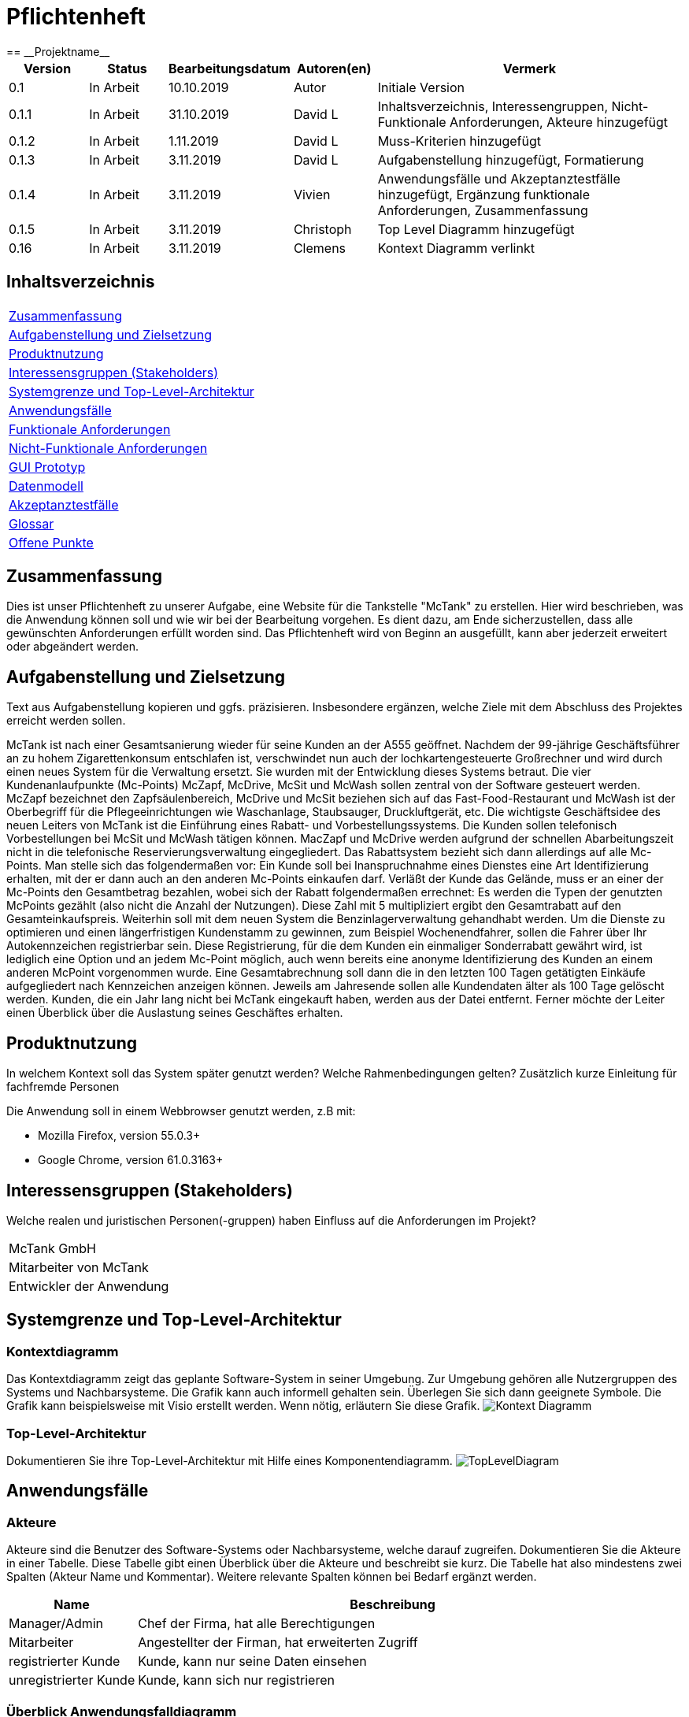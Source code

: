 = Pflichtenheft
:project_name: Projektname
== __{project_name}__

[options="header"]
[cols="1, 1, 1, 1, 4"]
|===
|Version | Status      | Bearbeitungsdatum   | Autoren(en) |  Vermerk
|0.1     | In Arbeit   | 10.10.2019          | Autor       | Initiale Version
|0.1.1   | In Arbeit   | 31.10.2019          | David L     | Inhaltsverzeichnis, Interessengruppen, Nicht-Funktionale Anforderungen, Akteure hinzugefügt
|0.1.2   | In Arbeit   | 1.11.2019           | David L     | Muss-Kriterien hinzugefügt
|0.1.3   | In Arbeit   | 3.11.2019           | David L     | Aufgabenstellung hinzugefügt, Formatierung
|0.1.4   | In Arbeit   | 3.11.2019           | Vivien      | Anwendungsfälle und Akzeptanztestfälle hinzugefügt, Ergänzung funktionale Anforderungen, Zusammenfassung
|0.1.5   | In Arbeit   | 3.11.2019           | Christoph     | Top Level Diagramm hinzugefügt
|0.16    | In Arbeit   | 3.11.2019           | Clemens       | Kontext Diagramm verlinkt
|===

== Inhaltsverzeichnis
[cols="1"]
|===
|<<Zusammenfassung>>
|<<Aufgabenstellung und Zielsetzung>>
|<<Produktnutzung>>
|<<Interessensgruppen (Stakeholders)>>
|<<Systemgrenze und Top-Level-Architektur>>
|<<Anwendungsfälle>>
|<<Funktionale Anforderungen>>
|<<Nicht-Funktionale Anforderungen>>
|<<GUI Prototyp>>
|<<Datenmodell>>
|<<Akzeptanztestfälle>>
|<<Glossar>>
|<<Offene Punkte>>
|===

== Zusammenfassung
Dies ist unser Pflichtenheft zu unserer Aufgabe, eine Website für die Tankstelle "McTank" zu erstellen. Hier wird beschrieben, was die Anwendung können soll und wie wir bei der Bearbeitung vorgehen. Es dient dazu, am Ende sicherzustellen, dass alle gewünschten Anforderungen erfüllt worden sind. Das Pflichtenheft wird von Beginn an ausgefüllt, kann aber jederzeit erweitert oder abgeändert werden. 

== Aufgabenstellung und Zielsetzung
Text aus Aufgabenstellung kopieren und ggfs. präzisieren.
Insbesondere ergänzen, welche Ziele mit dem Abschluss des Projektes erreicht werden sollen.

McTank ist nach einer Gesamtsanierung wieder für seine Kunden an der A555 geöffnet. Nachdem der 99-jährige Geschäftsführer an zu hohem Zigarettenkonsum entschlafen ist, verschwindet nun auch der lochkartengesteuerte Großrechner und wird durch einen neues System für die Verwaltung ersetzt. Sie wurden mit der Entwicklung dieses Systems betraut.  Die vier Kundenanlaufpunkte (Mc-Points) McZapf, McDrive, McSit und McWash sollen zentral von der Software gesteuert werden. McZapf bezeichnet den Zapfsäulenbereich, McDrive und McSit beziehen sich auf das Fast-Food-Restaurant und McWash ist der Oberbegriff für die Pflegeeinrichtungen wie Waschanlage, Staubsauger, Druckluftgerät, etc.  Die wichtigste Geschäftsidee des neuen Leiters von McTank ist die Einführung eines Rabatt- und Vorbestellungssystems. Die Kunden sollen telefonisch Vorbestellungen bei McSit und McWash tätigen können. MacZapf und McDrive werden aufgrund der schnellen Abarbeitungszeit nicht in die telefonische Reservierungsverwaltung eingegliedert.  Das Rabattsystem bezieht sich dann allerdings auf alle Mc-Points. Man stelle sich das folgendermaßen vor: Ein Kunde soll bei Inanspruchnahme eines Dienstes eine Art Identifizierung erhalten, mit der er dann auch an den anderen Mc-Points einkaufen darf. Verläßt der Kunde das Gelände, muss er an einer der Mc-Points den Gesamtbetrag bezahlen, wobei sich der Rabatt folgendermaßen errechnet: Es werden die Typen der genutzten McPoints gezählt (also nicht die Anzahl der Nutzungen). Diese Zahl mit 5 multipliziert ergibt den Gesamtrabatt auf den Gesamteinkaufspreis.  Weiterhin soll mit dem neuen System die Benzinlagerverwaltung gehandhabt werden.  Um die Dienste zu optimieren und einen längerfristigen Kundenstamm zu gewinnen, zum Beispiel Wochenendfahrer, sollen die Fahrer über Ihr Autokennzeichen registrierbar sein. Diese Registrierung, für die dem Kunden ein einmaliger Sonderrabatt gewährt wird, ist lediglich eine Option und an jedem Mc-Point möglich, auch wenn bereits eine anonyme Identifizierung des Kunden an einem anderen McPoint vorgenommen wurde. Eine Gesamtabrechnung soll dann die in den letzten 100 Tagen getätigten Einkäufe aufgegliedert nach Kennzeichen anzeigen können. Jeweils am Jahresende sollen alle Kundendaten älter als 100 Tage gelöscht werden. Kunden, die ein Jahr lang nicht bei McTank eingekauft haben, werden aus der Datei entfernt.  Ferner möchte der Leiter einen Überblick über die Auslastung seines Geschäftes erhalten.  
 

== Produktnutzung
In welchem Kontext soll das System später genutzt werden? Welche Rahmenbedingungen gelten?
Zusätzlich kurze Einleitung für fachfremde Personen

Die Anwendung soll in einem Webbrowser genutzt werden, z.B mit:

 - Mozilla Firefox, version 55.0.3+
 - Google Chrome, version 61.0.3163+

== Interessensgruppen (Stakeholders)
Welche realen und juristischen Personen(-gruppen) haben Einfluss auf die Anforderungen im Projekt?

[cols="1"]
|===
|McTank GmbH
|Mitarbeiter von McTank
|Entwickler der Anwendung
|===

== Systemgrenze und Top-Level-Architektur

=== Kontextdiagramm
Das Kontextdiagramm zeigt das geplante Software-System in seiner Umgebung. Zur Umgebung gehören alle Nutzergruppen des Systems und Nachbarsysteme. Die Grafik kann auch informell gehalten sein. Überlegen Sie sich dann geeignete Symbole. Die Grafik kann beispielsweise mit Visio erstellt werden. Wenn nötig, erläutern Sie diese Grafik.
image:models/analysis/Kontext_Diagramm.vpp[]

=== Top-Level-Architektur
Dokumentieren Sie ihre Top-Level-Architektur mit Hilfe eines Komponentendiagramm.
image:models/analysis/TopLevelDiagram.svg[]

== Anwendungsfälle

=== Akteure

Akteure sind die Benutzer des Software-Systems oder Nachbarsysteme, welche darauf zugreifen. Dokumentieren Sie die Akteure in einer Tabelle. Diese Tabelle gibt einen Überblick über die Akteure und beschreibt sie kurz. Die Tabelle hat also mindestens zwei Spalten (Akteur Name und Kommentar).
Weitere relevante Spalten können bei Bedarf ergänzt werden.

// See http://asciidoctor.org/docs/user-manual/#tables
[options="header"]
[cols="1,4"]
|===
|Name |Beschreibung
|Manager/Admin  |Chef der Firma, hat alle Berechtigungen
|Mitarbeiter    |Angestellter der Firman, hat erweiterten Zugriff
|registrierter Kunde | Kunde, kann nur seine Daten einsehen
|unregistrierter Kunde | Kunde, kann sich nur registrieren
|===

=== Überblick Anwendungsfalldiagramm

image:models/analysis/UseCaseSWT.svg[]

=== Anwendungsfallbeschreibungen
Dieser Unterabschnitt beschreibt die Anwendungsfälle. In dieser Beschreibung müssen noch nicht alle Sonderfälle und Varianten berücksichtigt werden. Schwerpunkt ist es, die wichtigsten Anwendungsfälle des Systems zu finden. Wichtig sind solche Anwendungsfälle, die für den Auftraggeber, den Nutzer den größten Nutzen bringen.
Für komplexere Anwendungsfälle ein UML-Sequenzdiagramm ergänzen.
Einfache Anwendungsfälle mit einem Absatz beschreiben.
Die typischen Anwendungsfälle (Anlegen, Ändern, Löschen) können zu einem einzigen zusammengefasst werden.

[cols="1h, 3"]
[[UC1]]
|===
|ID                          |**<<UC1>>**
|Name                        |Registrierung
|Beschreibung                |Ein nicht registrierter User kann sich einen eigenen Benutzeraccount erstellen
|Personen                    |Nicht registrierter User
|Auslöser                    |Der Benutzer kann sich auf der Website registrieren
|Voraussetzung(en)           |Das KFZ-Kennzeichen gehört noch keinem Benutzerkonto an, ist aber schon anonym registriert
|notwendige Schritte         |1. Der Benutzer drückt auf "Benutzerkonto anlegen" +
2. Er gibt sein KFZ-Kennzeichen, E-Mail-Adresse, Name, Zahlungsinformationen etc. ein +
3. Prüfung, ob das Kennzeichen schon registriert ist +
 wenn ja, Fehlermeldung +
 wenn nicht, Erstellung des Benutzerkontos
|Erweiterungen               |-
|Funktionale Anforderungen   |<<F2>>
|===

[cols="1h, 3"]
[[UC2]]
|===
|ID                          |**<<UC2>>**
|Name                        |Benzinbestellung
|Beschreibung                |Manager bestellt Benzin nach
|Personen                    |Manager
|Auslöser                    |Manager wird benachrichtigt, wenn die Lagerbestände unter 25% sind
|Voraussetzung(en)           |Lager ist nicht voll
|notwendige Schritte         |1. Manager bekommt automatische Benachrichtung, wenn Benzin nachbestellt werden muss +
2. Prognose bzw. Empfehlung, wie viel nachbestellt werden soll +
3. Manager entscheidet und bestellt 
|Erweiterungen               |-
|Funktionale Anforderungen   |<<F7>>
|===

[cols="1h, 3"]
[[UC3]]
|===
|ID                          |**<<UC3>>**
|Name                        |Rabatt für den Kunden
|Beschreibung                |Kunde löst Rabatte ein
|Personen                    |registrierter Kunde, Mitarbeiter
|Auslöser                    |Kunde erhält bei Registrierung einen einmaligen Rabatt in Höhe von 10% und zusätzlich gibt es pro genutzten McPoint 5% Rabatt
|Voraussetzung(en)           |Kunde ist registriert und nimmt mind. einen McPoint in Anspruch
|notwendige Schritte         |1. Kunde registriert sich +
2. nutzt einen McPoint +
3. erhält Rabatte
|Erweiterungen               |-
|Funktionale Anforderungen   |<<F1>>
|===

[cols="1h, 3"]
[[UC4]]
|===
|ID                          |**<<UC4>>**
|Name                        |Altersabfrage
|Beschreibung                |Kunde muss 18 sein, wenn er Zigaretten und Alkohol kaufen will
|Personen                    |Kunde, Mitarbeiter
|Auslöser                    |Kunde geht zur Kasse und möchte Alkohol und Zigaretten kaufen
|Voraussetzung(en)           |Kunde betritt McTank
|notwendige Schritte         |1. Kunde sucht sich gewünschte Waren (Alkohol, Zigaretten) aus und geht zur Kasse +
2. Kassensystem fordert Altersabfrage +
3. Mitarbeiter kontrolliert Ausweisdokument des Kunden 
|Erweiterungen               |-
|Funktionale Anforderungen   |
|===

[cols="1h, 3"]
[[UC5]]
|===
|ID                          |**<<UC5>>**
|Name                        |Login/Logout
|Beschreibung                |Ein Benutzer kann sich in sein Benutzerkonto einloggen und wieder ausloggen
|Personen                    |registrierter Benutzer
|Auslöser                    |Login: Benutzer meldet sich an, um mehr Funktionen zu nutzen +
Logout: Benutzer möchte Shop verlassen
|Voraussetzung(en)           |Login: Benutzer ist noch nicht authentifiziert +
Logout: Benutzer ist  authentifiziert
|notwendige Schritte         |Login: +
1. Benutzer geht auf "Login"-Button +
2. er gibt seine Anmeldedaten ein +
3. drückt auf "Bestätigen" +
Logout: +
1. Benutzer geht auf "Logout"-Button +
2. Benutzer ist nicht mehr authentifiziert und ihm wird die Startseite angezeigt
|Erweiterungen               |-
|Funktionale Anforderungen   |
|===

[cols="1h, 3"]
[[UC6]]
|===
|ID                          |**<<UC6>>**
|Name                        |Bestellungen ansehen
|Beschreibung                |Der Manager hat Übersicht über alle getätigten Bestellungen
|Personen                    |Manager
|Auslöser                    |Er wählt die Rubrik "Bestellungen" auf der Website aus
|Voraussetzung(en)           |Der Manager loggt sich erfolgreich auf der Website als Manager ein
|notwendige Schritte         |1. Er wählt die Rubrik "Bestellungen" auf der Website aus +
2. eine vollständige Liste aller getätigten Bestellungen wird angezeigt
|Erweiterungen               |-
|Funktionale Anforderungen   |<<F9>>
|===

[cols="1h, 3"]
[[UC7]]
|===
|ID                          |**<<UC7>>**
|Name                        |Tischreservierung
|Beschreibung                |Ein Kunde möchte einen Tisch bei McSit bestellen
|Personen                    |Kunde, Mitarbeiter
|Auslöser                    |Kunde ruft bei McSit an, um einen Tisch zu bestellen
|Voraussetzung(en)           |Kunde ruft Website von McTank auf und findet dort die notwendige Telefonnummer
|notwendige Schritte         |1. Kunde meldet sich telefonisch bei McSit und fragt eine Tischreservierung an +
2. Mitarbeiter prüft, ob ein Tisch zu der vom Kunden gewünschten Zeit frei ist +
wenn ja, Tisch wird reserviert +
wenn nein, Reservierung fehlgeschlagen
|Erweiterungen               |-
|Funktionale Anforderungen   |<<F3>>
|===
== Funktionale Anforderungen

=== Muss-Kriterien
Was das zu erstellende Programm auf alle Fälle leisten muss.

[options="header"]
[cols="3"]
|===
|ID |Kriterium            |Beschreibung
|[[F1]]<<F1>>|Rabattsystem         |Kunden bekommen für die Nutzung verschiedener McPoints Rabatt sowie bei Registrierung.
|[[F2]]<<F2>>|Kundenregistrierung  |Kunden müssen sich registrieren können.
|[[F3]]<<F3>>|Reservierungen       |Mitarbeiter müssen auf Kundenwunsch Reservierungen für McSit und McWash erstellen können.
|[[F4]]<<F4>>|Produktreklamation   |Kunden können Produkte zurückgeben. (außer Kraftstoff)
|[[F5]]<<F5>>|Kraftstoffverwaltung |Es soll eine Meldung an den Manager und die Tankstellenmitarbeiter geben, wenn die Kraftstofflager zur                   Neige gehen.
|[[F6]]<<F6>>|Prognose für Kraftstoff |Auf Grund des Verbrauchs der vergangenen Zeit soll es eine Empfehung geben, wie viel Kraftstoff für den Folgetag bestellt werden sollte.
|[[F7]]<<F7>>|Kraftstoffbestellung |Der Manager kann Kraftstoff bestellen, entweder nach der Empfehlung oder nach eigenem Ermessen.
|[[F8]]<<F8>>|Bezahlsystem         |Bei jedem Mitarbeiter können die Kunden bezahlen.
|[[F9]]<<F9>>|Verkaufshistorie     |Der Manager soll eine Aufstellung sehen, was in den letzten 100 Tagen verkauft wurde.
|[[F10]]<<F10>>|Kundenstammreinigung |registrierte Kunden die länger als ein Jahr nicht bei McTank eingekauft haben werden aus dem Datenbestand gelöscht.
|[[F11]]<<F11>>|Geschäftsauslastung  |Der Manager soll die Geschäftsauslastung einsehen können.
|===

=== Kann-Kriterien
Anforderungen die das Programm leisten können soll, aber für den korrekten Betrieb entbehrlich sind.

== Nicht-Funktionale Anforderungen

=== Qualitätsziele

[cols="1"]
|===
| Wartbarkeit: 3
| Erweiterbarkeit: 2
| Benutzerfreundlichkeit: 3
| Skalierbarkeit: 4
| Verlässlichkeit: 5
| Performance: 5
| Sicherheit: 2
|===

1 = niedrige Priorität,  5 = hohe Priorität

Dokumentieren Sie in einer Tabelle die Qualitätsziele, welche das System erreichen soll, sowie deren Priorität.

=== Konkrete Nicht-Funktionale Anforderungen

Beschreiben Sie Nicht-Funktionale Anforderungen, welche dazu dienen, die zuvor definierten Qualitätsziele zu erreichen.
Achten Sie darauf, dass deren Erfüllung (mindestens theoretisch) messbar sein muss.

== GUI Prototyp

In diesem Kapitel soll ein Entwurf der Navigationsmöglichkeiten und Dialoge des Systems erstellt werden.
Idealerweise entsteht auch ein grafischer Prototyp, welcher dem Kunden zeigt, wie sein System visuell umgesetzt werden soll.
Konkrete Absprachen - beispielsweise ob der grafische Prototyp oder die Dialoglandkarte höhere Priorität hat - sind mit dem Kunden zu treffen.

=== Überblick: Dialoglandkarte
Erstellen Sie ein Übersichtsdiagramm, das das Zusammenspiel Ihrer Masken zur Laufzeit darstellt. Also mit welchen Aktionen zwischen den Masken navigiert wird.
//Die nachfolgende Abbildung zeigt eine an die Pinnwand gezeichnete Dialoglandkarte. Ihre Karte sollte zusätzlich die Buttons/Funktionen darstellen, mit deren Hilfe Sie zwischen den Masken navigieren.

=== Dialogbeschreibung
Für jeden Dialog:

1. Kurze textuelle Dialogbeschreibung eingefügt: Was soll der jeweilige Dialog? Was kann man damit tun? Überblick?
2. Maskenentwürfe (Screenshot, Mockup)
3. Maskenelemente (Ein/Ausgabefelder, Aktionen wie Buttons, Listen, …)
4. Evtl. Maskendetails, spezielle Widgets

== Datenmodell

=== Überblick: Klassendiagramm
UML-Analyseklassendiagramm

image:models/analysis/Customer.svg[]

=== Klassen und Enumerationen
Dieser Abschnitt stellt eine Vereinigung von Glossar und der Beschreibung von Klassen/Enumerationen dar. Jede Klasse und Enumeration wird in Form eines Glossars textuell beschrieben. Zusätzlich werden eventuellen Konsistenz- und Formatierungsregeln aufgeführt.

// See http://asciidoctor.org/docs/user-manual/#tables
[options="header"]
|===
|Klasse/Enumeration |Beschreibung |
|…                  |…            |
|===

== Akzeptanztestfälle
Mithilfe von Akzeptanztests wird geprüft, ob die Software die funktionalen Erwartungen und Anforderungen im Gebrauch erfüllt. Diese sollen und können aus den Anwendungsfallbeschreibungen und den UML-Sequenzdiagrammen abgeleitet werden. D.h., pro (komplexen) Anwendungsfall gibt es typischerweise mindestens ein Sequenzdiagramm (welches ein Szenarium beschreibt). Für jedes Szenarium sollte es einen Akzeptanztestfall geben. Listen Sie alle Akzeptanztestfälle in tabellarischer Form auf.
Jeder Testfall soll mit einer ID versehen werde, um später zwischen den Dokumenten (z.B. im Test-Plan) referenzieren zu können.

[cols="1h, 4"]
|===
|ID                    |<<AT1>>
|Anwendungsfall        |<<UC1>>
|Voraussetzung(en)     |Ein nicht registrierter User will ein Benutzerkonto erstellen
|Ereignis              |Der Benutzer drückt auf "Benutzerkonto anlegen" und gibt die folgenden Daten ein +
1. Kennzeichen: DD-VB-11111
|erwartetes Ergebnis   |Fehlermeldung, da falsches Kennzeichen (entspricht nicht den europäischen Richtlinien)
|===


[cols="1h, 4"]
|===
|ID                    |<<AT2>>
|Anwendungsfall        |<<UC2>>
|Voraussetzung(en)     |Manager will Benzin nachbestellen
|Ereignis              |Manager startet Bestellvorgang und gibt die folgenden Bestelldaten ein: +
1. Benzin: 50.200 Liter +
2. Diesel: 30.000 Liter +
3. E10: 20.564 Liter
|erwartetes Ergebnis   |Fehlermeldung, da Bestellmenge von Benzin zu hoch (jeder Tank hat jeweils max. 50.000 Liter Füllmenge) 
|===

[cols="1h, 4"]
|===
|ID                    |<<AT3>>
|Anwendungsfall        |<<UC3>>
|Voraussetzung(en)     |Kunde löst Rabatt an Kasse bei Mitarbeiter ein
|Ereignis              |1. Der Kunde hat 4 McPoints in Anspruch genommen und will seinen Startrabatt einlösen +
2. Mitarbeiter gibt einen Rabatt von 40% in die Kasse ein
|erwartetes Ergebnis   |Fehlermeldung, da Rabatt in keinem Fall höher als 30% sein kann 
|===


[cols="1h, 4"]
|===
|ID                    |<<AT4>>
|Anwendungsfall        |<<UC4>>
|Voraussetzung(en)     |Kunde will Zigaretten und Alkohol kaufen
|Ereignis              |1. Der Kunde geht zur Kasse und will Zigaretten und Alkohol kaufen +
2. Kasse fordert Altersabfrage +
3. Mitarbeiter prüft Ausweisdokument und sieht, Kunde ist erst 17
|erwartetes Ergebnis   |Fehlermeldung, da Kunde zu jung 
|===


[cols="1h, 4"]
|===
|ID                    |<<AT5>>
|Anwendungsfall        |<<UC5>>
|Voraussetzung(en)     |ein authentifizierter Benutzer nutzt das System
|Ereignis              |er drückt den "Ausloggen"-Button
|erwartetes Ergebnis   |er ist nicht mehr authentifiziert und verliert den Zugriff auf alle Funktionalitäten, die für authentifizierte Nutzer bestimmt sind 
|===

[cols="1h, 4"]
|===
|ID                    |<<AT7>>
|Anwendungsfall        |<<UC7>>
|Voraussetzung(en)     |ein Kunde will einen Tisch bei McSit reservieren
|Ereignis              |1. er ruft bei McSit an, um eine Reservierung am kommenden Tag um 15:00 Uhr anzufragen +
2. Mitarbeiter prüft, ob ein Tisch zu dieser Zeit frei ist +
3. Mitarbeiter bestätigt Reservierung
|erwartetes Ergebnis   |Der Tisch ist am nächsten Tag für 15:00 Uhr reserviert. Wenn der Kunde mehr als 15 Minuten zu spät kommt, wird die Reservierung aufgelöst und der Tisch weitervergeben
|===

== Glossar
Sämtliche Begriffe, die innerhalb des Projektes verwendet werden und deren gemeinsames Verständnis aller beteiligten Stakeholder essentiell ist, sollten hier aufgeführt werden.
Insbesondere Begriffe der zu implementierenden Domäne wurden bereits beschrieben, jedoch gibt es meist mehr Begriffe, die einer Beschreibung bedürfen. +
Beispiel: Was bedeutet "Kunde"? Ein Nutzer des Systems? Der Kunde des Projektes (Auftraggeber)?

== Offene Punkte
Offene Punkte werden entweder direkt in der Spezifikation notiert. Wenn das Pflichtenheft zum finalen Review vorgelegt wird, sollte es keine offenen Punkte mehr geben.
